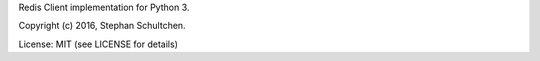 
Redis Client implementation for Python 3.

Copyright (c) 2016, Stephan Schultchen.

License: MIT (see LICENSE for details)


